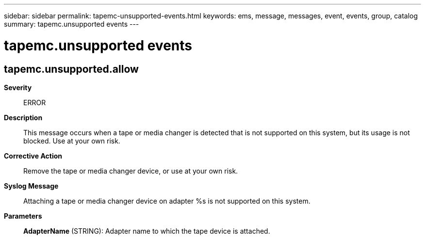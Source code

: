 ---
sidebar: sidebar
permalink: tapemc-unsupported-events.html
keywords: ems, message, messages, event, events, group, catalog
summary: tapemc.unsupported events
---

= tapemc.unsupported events
:toc: macro
:toclevels: 1
:hardbreaks:
:nofooter:
:icons: font
:linkattrs:
:imagesdir: ./media/

== tapemc.unsupported.allow
*Severity*::
ERROR
*Description*::
This message occurs when a tape or media changer is detected that is not supported on this system, but its usage is not blocked. Use at your own risk.
*Corrective Action*::
Remove the tape or media changer device, or use at your own risk.
*Syslog Message*::
Attaching a tape or media changer device on adapter %s is not supported on this system.
*Parameters*::
*AdapterName* (STRING): Adapter name to which the tape device is attached.

